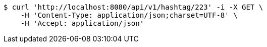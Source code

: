 [source,bash]
----
$ curl 'http://localhost:8080/api/v1/hashtag/223' -i -X GET \
    -H 'Content-Type: application/json;charset=UTF-8' \
    -H 'Accept: application/json'
----